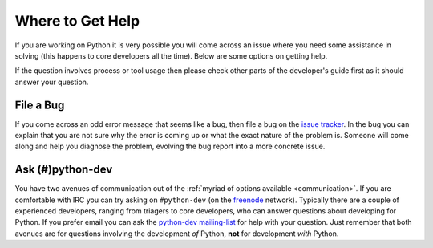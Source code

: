 .. _help:

Where to Get Help
=================
If you are working on Python it is very possible you will come across an issue
where you need some assistance in solving (this happens to core developers all
the time). Below are some options on getting help.

If the question involves process or tool usage then please check other parts of
the developer's guide first as it should answer your question.


File a Bug
----------
If you come across an odd error message that seems like a bug, then file a bug
on the `issue tracker`_. In the bug you can explain that you are not sure why
the error is coming up or what the exact nature of the problem is. Someone will
come along and help you diagnose the problem, evolving the bug report into a
more concrete issue.

.. _issue tracker: http://bugs.python.org


Ask (#)python-dev
-----------------

You have two avenues of communication out of the :ref:`myriad of options
available <communication>`. If you are comfortable with IRC you can try asking
on ``#python-dev`` (on the `freenode <http://freenode.net/>`_ network).
Typically there are a couple of experienced developers, ranging from
triagers to core developers, who can answer questions about developing for
Python. If you prefer email you can ask the `python-dev mailing-list
<http://mail.python.org/mailman/listinfo/python-dev>`_ for help with your
question. Just remember that both avenues are for questions involving the
development *of* Python, **not** for development *with* Python.
